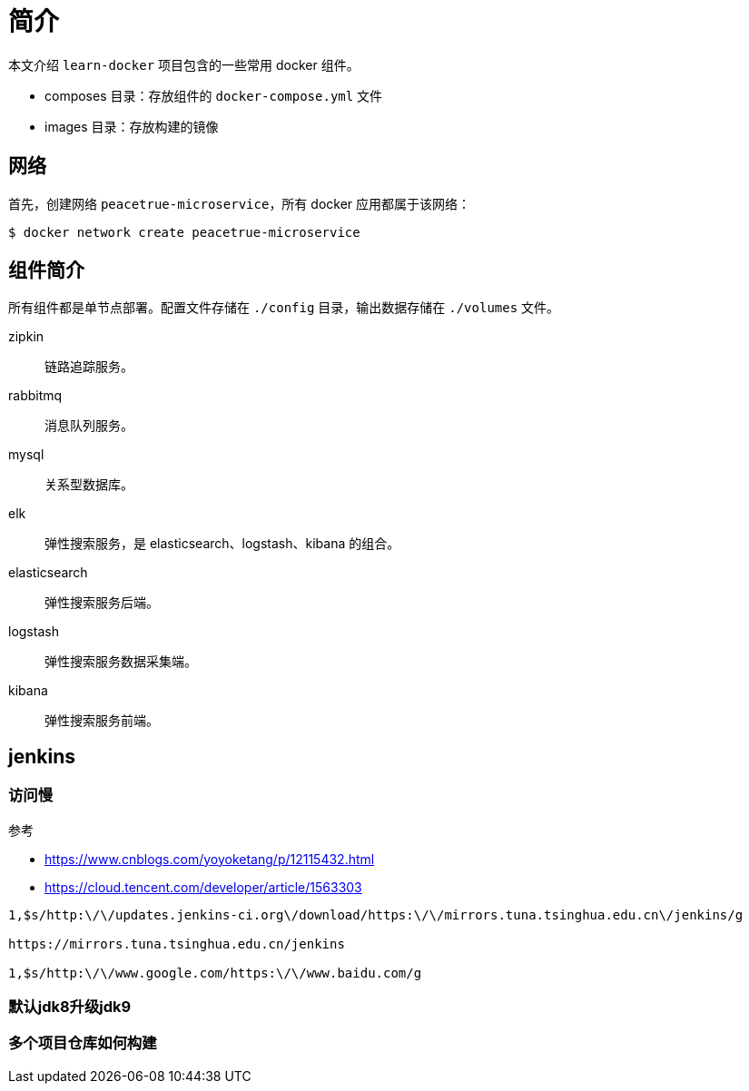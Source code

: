 = 简介

本文介绍 `learn-docker` 项目包含的一些常用 docker 组件。

* composes 目录：存放组件的 `docker-compose.yml` 文件
* images 目录：存放构建的镜像

== 网络

首先，创建网络 `peacetrue-microservice`，所有 docker 应用都属于该网络：

[source%nowrap,shell]
----
$ docker network create peacetrue-microservice
----

== 组件简介

所有组件都是单节点部署。配置文件存储在 `./config` 目录，输出数据存储在 `./volumes` 文件。

zipkin::
链路追踪服务。
rabbitmq::
消息队列服务。
mysql::
关系型数据库。
elk::
弹性搜索服务，是 elasticsearch、logstash、kibana 的组合。
elasticsearch::
弹性搜索服务后端。
logstash::
弹性搜索服务数据采集端。
kibana::
弹性搜索服务前端。


== jenkins

=== 访问慢

参考

* https://www.cnblogs.com/yoyoketang/p/12115432.html
* https://cloud.tencent.com/developer/article/1563303

----
1,$s/http:\/\/updates.jenkins-ci.org\/download/https:\/\/mirrors.tuna.tsinghua.edu.cn\/jenkins/g

https://mirrors.tuna.tsinghua.edu.cn/jenkins

1,$s/http:\/\/www.google.com/https:\/\/www.baidu.com/g
----

=== 默认jdk8升级jdk9


=== 多个项目仓库如何构建

